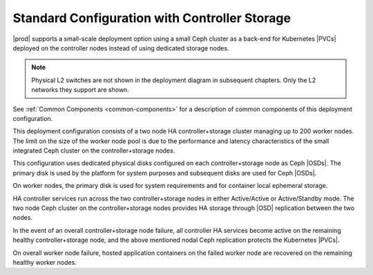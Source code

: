 
.. rde1565203741901
.. _deployment-and-configuration-options-standard-configuration-with-controller-storage:

==============================================
Standard Configuration with Controller Storage
==============================================

|prod| supports a small-scale deployment option using a small Ceph cluster as a
back-end for Kubernetes |PVCs| deployed on the
controller nodes instead of using dedicated storage nodes.

.. image:: ../deploy_install_guides/r5_release/figures/starlingx-deployment-options-controller-storage.png
   :width: 800

.. note::
    Physical L2 switches are not shown in the deployment diagram in subsequent
    chapters. Only the L2 networks they support are shown.

See :ref:`Common Components <common-components>` for a description of common
components of this deployment configuration.

This deployment configuration consists of a two node HA controller+storage
cluster managing up to 200 worker nodes. The limit on the size of the worker
node pool is due to the performance and latency characteristics of the small
integrated Ceph cluster on the controller+storage nodes.

This configuration uses dedicated physical disks configured on each
controller+storage node as Ceph |OSDs|. The
primary disk is used by the platform for system purposes and subsequent disks
are used for Ceph |OSDs|.

On worker nodes, the primary disk is used for system requirements and for
container local ephemeral storage.

HA controller services run across the two controller+storage nodes in either
Active/Active or Active/Standby mode. The two node Ceph cluster on the
controller+storage nodes provides HA storage through |OSD| replication between
the two nodes.

In the event of an overall controller+storage node failure, all controller HA
services become active on the remaining healthy controller+storage node, and
the above mentioned nodal Ceph replication protects the Kubernetes |PVCs|.

On overall worker node failure, hosted application containers on the failed
worker node are recovered on the remaining healthy worker nodes.
